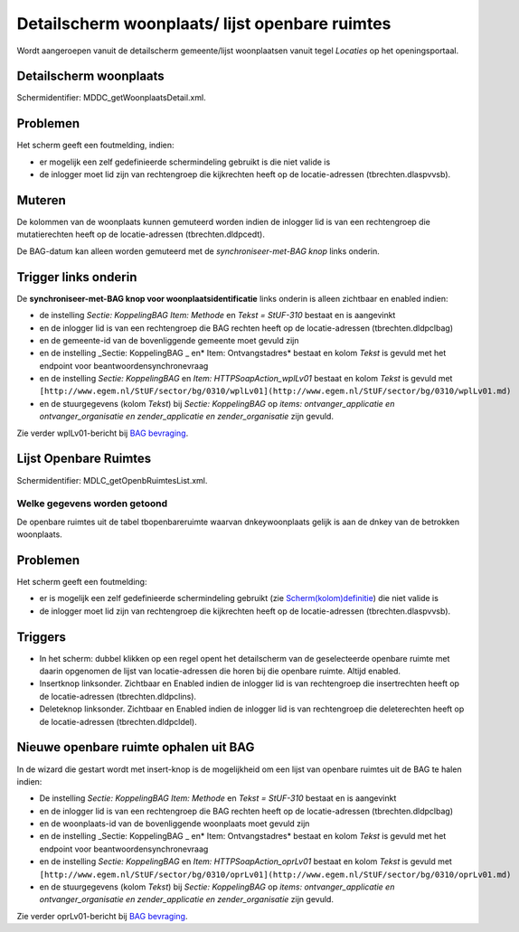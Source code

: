 Detailscherm woonplaats/ lijst openbare ruimtes
===============================================

Wordt aangeroepen vanuit de detailscherm gemeente/lijst woonplaatsen
vanuit tegel *Locaties* op het openingsportaal.

Detailscherm woonplaats
-----------------------

Schermidentifier: MDDC_getWoonplaatsDetail.xml.

Problemen
---------

Het scherm geeft een foutmelding, indien:

-  er mogelijk een zelf gedefinieerde schermindeling gebruikt is die
   niet valide is
-  de inlogger moet lid zijn van rechtengroep die kijkrechten heeft op
   de locatie-adressen (tbrechten.dlaspvvsb).

Muteren
-------

De kolommen van de woonplaats kunnen gemuteerd worden indien de inlogger
lid is van een rechtengroep die mutatierechten heeft op de
locatie-adressen (tbrechten.dldpcedt).

De BAG-datum kan alleen worden gemuteerd met de *synchroniseer-met-BAG
knop* links onderin.

Trigger links onderin
---------------------

De **synchroniseer-met-BAG knop voor woonplaatsidentificatie** links
onderin is alleen zichtbaar en enabled indien:

-  de instelling *Sectie: KoppelingBAG Item: Methode* en *Tekst =
   StUF-310* bestaat en is aangevinkt
-  en de inlogger lid is van een rechtengroep die BAG rechten heeft op
   de locatie-adressen (tbrechten.dldpclbag)
-  en de gemeente-id van de bovenliggende gemeente moet gevuld zijn
-  en de instelling \_Sectie: KoppelingBAG \_ en\* Item:
   Ontvangstadres\* bestaat en kolom *Tekst* is gevuld met het endpoint
   voor beantwoordensynchronevraag
-  en de instelling *Sectie: KoppelingBAG* en *Item:
   HTTPSoapAction_wplLv01* bestaat en kolom *Tekst* is gevuld met
   ``[http://www.egem.nl/StUF/sector/bg/0310/wplLv01](http://www.egem.nl/StUF/sector/bg/0310/wplLv01.md)``
-  en de stuurgegevens (kolom *Tekst*) bij *Sectie: KoppelingBAG* op
   *items: ontvanger_applicatie en ontvanger_organisatie en
   zender_applicatie en zender_organisatie* zijn gevuld.

Zie verder wplLv01-bericht bij `BAG
bevraging </docs/probleemoplossing/programmablokken/bag_bevraging.md>`__.

Lijst Openbare Ruimtes
----------------------

Schermidentifier: MDLC_getOpenbRuimtesList.xml.

Welke gegevens worden getoond
~~~~~~~~~~~~~~~~~~~~~~~~~~~~~

De openbare ruimtes uit de tabel tbopenbareruimte waarvan
dnkeywoonplaats gelijk is aan de dnkey van de betrokken woonplaats.

.. _problemen-1:

Problemen
---------

Het scherm geeft een foutmelding:

-  er is mogelijk een zelf gedefinieerde schermindeling gebruikt (zie
   `Scherm(kolom)definitie </docs/instellen_inrichten/schermdefinitie.md>`__)
   die niet valide is
-  de inlogger moet lid zijn van rechtengroep die kijkrechten heeft op
   de locatie-adressen (tbrechten.dlaspvvsb).

Triggers
--------

-  In het scherm: dubbel klikken op een regel opent het detailscherm van
   de geselecteerde openbare ruimte met daarin opgenomen de lijst van
   locatie-adressen die horen bij die openbare ruimte. Altijd enabled.
-  Insertknop linksonder. Zichtbaar en Enabled indien de inlogger lid is
   van rechtengroep die insertrechten heeft op de locatie-adressen
   (tbrechten.dldpclins).
-  Deleteknop linksonder. Zichtbaar en Enabled indien de inlogger lid is
   van rechtengroep die deleterechten heeft op de locatie-adressen
   (tbrechten.dldpcldel).

Nieuwe openbare ruimte ophalen uit BAG
--------------------------------------

In de wizard die gestart wordt met insert-knop is de mogelijkheid om een
lijst van openbare ruimtes uit de BAG te halen indien:

-  De instelling *Sectie: KoppelingBAG Item: Methode* en *Tekst =
   StUF-310* bestaat en is aangevinkt
-  en de inlogger lid is van een rechtengroep die BAG rechten heeft op
   de locatie-adressen (tbrechten.dldpclbag)
-  en de woonplaats-id van de bovenliggende woonplaats moet gevuld zijn
-  en de instelling \_Sectie: KoppelingBAG \_ en\* Item:
   Ontvangstadres\* bestaat en kolom *Tekst* is gevuld met het endpoint
   voor beantwoordensynchronevraag
-  en de instelling *Sectie: KoppelingBAG* en *Item:
   HTTPSoapAction_oprLv01* bestaat en kolom *Tekst* is gevuld met
   ``[http://www.egem.nl/StUF/sector/bg/0310/oprLv01](http://www.egem.nl/StUF/sector/bg/0310/oprLv01.md)``
-  en de stuurgegevens (kolom *Tekst*) bij *Sectie: KoppelingBAG* op
   *items: ontvanger_applicatie en ontvanger_organisatie en
   zender_applicatie en zender_organisatie* zijn gevuld.

Zie verder oprLv01-bericht bij `BAG
bevraging </docs/probleemoplossing/programmablokken/bag_bevraging.md>`__.
